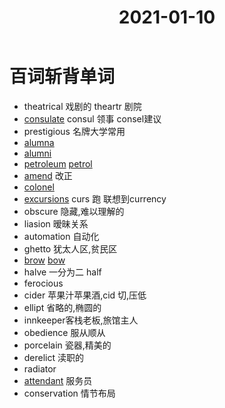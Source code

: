 #+title: 2021-01-10

* 百词斩背单词
- theatrical 戏剧的 theartr 剧院
- [[file:2021011015-consulate.org][consulate]] consul 领事 consel建议
- prestigious 名牌大学常用
- [[file:2021011015-alumna.org][alumna]]
- [[file:2020112216-alumni.org][alumni]]
- [[file:2021011016-petroleum.org][petroleum]] [[file:2021011016-petrol.org][petrol]]
- [[file:2021011016-amend.org][amend]] 改正
- [[file:2021011016-colonel.org][colonel]]
- [[file:2020112109-excursions.org][excursions]] curs 跑 联想到currency
- obscure 隐藏,难以理解的
- liasion 暧昧关系
- automation 自动化
- ghetto 犹太人区,贫民区
- [[file:2021011016-brow.org][brow]] [[file:2021011016-bow.org][bow]]
- halve 一分为二 half
- ferocious
- cider 苹果汁苹果酒,cid 切,压低
- ellipt 省略的,椭圆的
- innkeeper客栈老板,旅馆主人
- obedience 服从顺从
- porcelain 瓷器,精美的
- derelict 渎职的
- radiator
- [[file:2021011016-attendant.org][attendant]] 服务员
- conservation 情节布局
